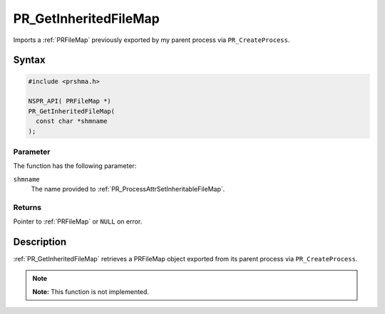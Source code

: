 PR_GetInheritedFileMap
======================

Imports a :ref:`PRFileMap` previously exported by my parent process via
``PR_CreateProcess``.


Syntax
------

.. code::

   #include <prshma.h>

   NSPR_API( PRFileMap *)
   PR_GetInheritedFileMap(
     const char *shmname
   );


Parameter
~~~~~~~~~

The function has the following parameter:

``shmname``
   The name provided to :ref:`PR_ProcessAttrSetInheritableFileMap`.


Returns
~~~~~~~

Pointer to :ref:`PRFileMap` or ``NULL`` on error.


Description
-----------

:ref:`PR_GetInheritedFileMap` retrieves a PRFileMap object exported from
its parent process via ``PR_CreateProcess``.

.. note::

   **Note:** This function is not implemented.
